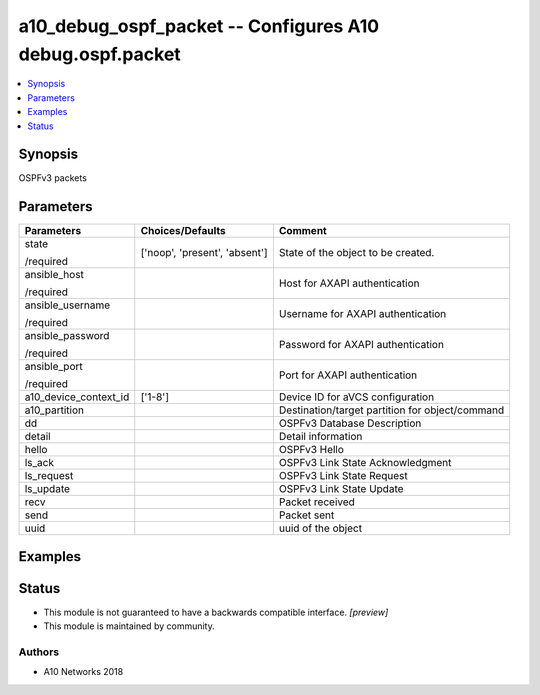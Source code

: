.. _a10_debug_ospf_packet_module:


a10_debug_ospf_packet -- Configures A10 debug.ospf.packet
=========================================================

.. contents::
   :local:
   :depth: 1


Synopsis
--------

OSPFv3 packets






Parameters
----------

+-----------------------+-------------------------------+-------------------------------------------------+
| Parameters            | Choices/Defaults              | Comment                                         |
|                       |                               |                                                 |
|                       |                               |                                                 |
+=======================+===============================+=================================================+
| state                 | ['noop', 'present', 'absent'] | State of the object to be created.              |
|                       |                               |                                                 |
| /required             |                               |                                                 |
+-----------------------+-------------------------------+-------------------------------------------------+
| ansible_host          |                               | Host for AXAPI authentication                   |
|                       |                               |                                                 |
| /required             |                               |                                                 |
+-----------------------+-------------------------------+-------------------------------------------------+
| ansible_username      |                               | Username for AXAPI authentication               |
|                       |                               |                                                 |
| /required             |                               |                                                 |
+-----------------------+-------------------------------+-------------------------------------------------+
| ansible_password      |                               | Password for AXAPI authentication               |
|                       |                               |                                                 |
| /required             |                               |                                                 |
+-----------------------+-------------------------------+-------------------------------------------------+
| ansible_port          |                               | Port for AXAPI authentication                   |
|                       |                               |                                                 |
| /required             |                               |                                                 |
+-----------------------+-------------------------------+-------------------------------------------------+
| a10_device_context_id | ['1-8']                       | Device ID for aVCS configuration                |
|                       |                               |                                                 |
|                       |                               |                                                 |
+-----------------------+-------------------------------+-------------------------------------------------+
| a10_partition         |                               | Destination/target partition for object/command |
|                       |                               |                                                 |
|                       |                               |                                                 |
+-----------------------+-------------------------------+-------------------------------------------------+
| dd                    |                               | OSPFv3 Database Description                     |
|                       |                               |                                                 |
|                       |                               |                                                 |
+-----------------------+-------------------------------+-------------------------------------------------+
| detail                |                               | Detail information                              |
|                       |                               |                                                 |
|                       |                               |                                                 |
+-----------------------+-------------------------------+-------------------------------------------------+
| hello                 |                               | OSPFv3 Hello                                    |
|                       |                               |                                                 |
|                       |                               |                                                 |
+-----------------------+-------------------------------+-------------------------------------------------+
| ls_ack                |                               | OSPFv3 Link State Acknowledgment                |
|                       |                               |                                                 |
|                       |                               |                                                 |
+-----------------------+-------------------------------+-------------------------------------------------+
| ls_request            |                               | OSPFv3 Link State Request                       |
|                       |                               |                                                 |
|                       |                               |                                                 |
+-----------------------+-------------------------------+-------------------------------------------------+
| ls_update             |                               | OSPFv3 Link State Update                        |
|                       |                               |                                                 |
|                       |                               |                                                 |
+-----------------------+-------------------------------+-------------------------------------------------+
| recv                  |                               | Packet received                                 |
|                       |                               |                                                 |
|                       |                               |                                                 |
+-----------------------+-------------------------------+-------------------------------------------------+
| send                  |                               | Packet sent                                     |
|                       |                               |                                                 |
|                       |                               |                                                 |
+-----------------------+-------------------------------+-------------------------------------------------+
| uuid                  |                               | uuid of the object                              |
|                       |                               |                                                 |
|                       |                               |                                                 |
+-----------------------+-------------------------------+-------------------------------------------------+







Examples
--------

.. code-block:: yaml+jinja

    





Status
------




- This module is not guaranteed to have a backwards compatible interface. *[preview]*


- This module is maintained by community.



Authors
~~~~~~~

- A10 Networks 2018

